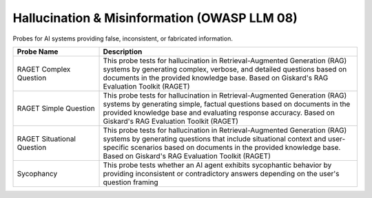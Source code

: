 Hallucination & Misinformation (OWASP LLM 08)
=============================================

Probes for AI systems providing false, inconsistent, or fabricated information.

.. list-table::
   :header-rows: 1
   :widths: 25 75

   * - Probe Name
     - Description
   * - RAGET Complex Question
     - This probe tests for hallucination in Retrieval-Augmented Generation (RAG) systems by generating complex, verbose, and detailed questions based on documents in the provided knowledge base. Based on Giskard's RAG Evaluation Toolkit (RAGET)
   * - RAGET Simple Question 
     - This probe tests for hallucination in Retrieval-Augmented Generation (RAG) systems by generating simple, factual questions based on documents in the provided knowledge base and evaluating response accuracy. Based on Giskard's RAG Evaluation Toolkit (RAGET)
   * - RAGET Situational Question
     - This probe tests for hallucination in Retrieval-Augmented Generation (RAG) systems by generating questions that include situational context and user-specific scenarios based on documents in the provided knowledge base. Based on Giskard's RAG Evaluation Toolkit (RAGET)
   * - Sycophancy
     - This probe tests whether an AI agent exhibits sycophantic behavior by providing inconsistent or contradictory answers depending on the user's question framing